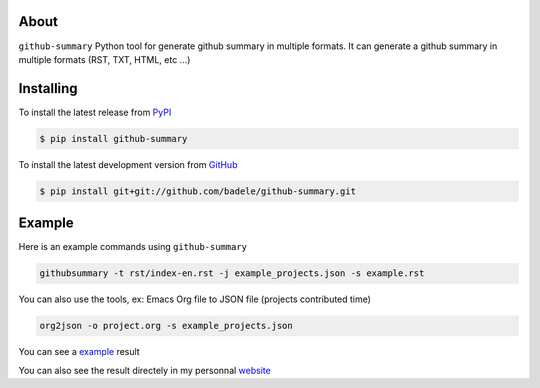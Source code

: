 .. image:: https://travis-ci.org/badele/github-summary.png?branch=master
   :target: https://travis-ci.org/badele/github-summary


.. image:: https://coveralls.io/repos/badele/github-summary/badge.png
   :target: https://coveralls.io/r/badele/github-summary

.. image:: https://pypip.in/v/github-summary/badge.png
   :target: https://crate.io/packages/github-summary/

.. image:: https://pypip.in/d/github-summary/badge.png
   :target: https://crate.io/packages/github-summary/



About
=====

``github-summary`` Python tool for generate github summary in multiple formats. It can generate a github summary in multiple formats (RST, TXT, HTML, etc ...)

Installing
==========

To install the latest release from `PyPI <http://pypi.python.org/pypi/github-summary>`_

.. code-block:: console

    $ pip install github-summary

To install the latest development version from `GitHub <https://github.com/badele/github-summary>`_

.. code-block:: console

    $ pip install git+git://github.com/badele/github-summary.git

Example
=======

Here is an example commands using ``github-summary``

.. code-block:: python

	githubsummary -t rst/index-en.rst -j example_projects.json -s example.rst

You can also use the tools, ex: Emacs Org file to JSON file (projects contributed time)

.. code-block:: python

   org2json -o project.org -s example_projects.json

You can see a `example <https://github.com/badele/github-summary/blob/master/example.rst>`_ result

.. image:: http://bruno.adele.im/static/github-summary.png

You can also see the result directely in my personnal `website <http://bruno.adele.im>`_ 

